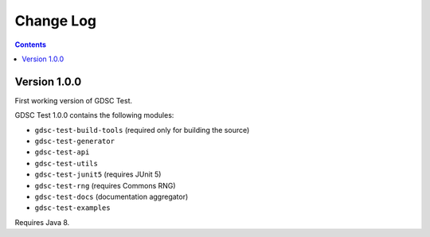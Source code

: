 Change Log
==========

.. contents::

Version 1.0.0
-------------

First working version of GDSC Test.

GDSC Test 1.0.0 contains the following modules:

- ``gdsc-test-build-tools`` (required only for building the source)
- ``gdsc-test-generator``
- ``gdsc-test-api``
- ``gdsc-test-utils``
- ``gdsc-test-junit5`` (requires JUnit 5)
- ``gdsc-test-rng`` (requires Commons RNG)
- ``gdsc-test-docs`` (documentation aggregator)
- ``gdsc-test-examples``

Requires Java 8.
